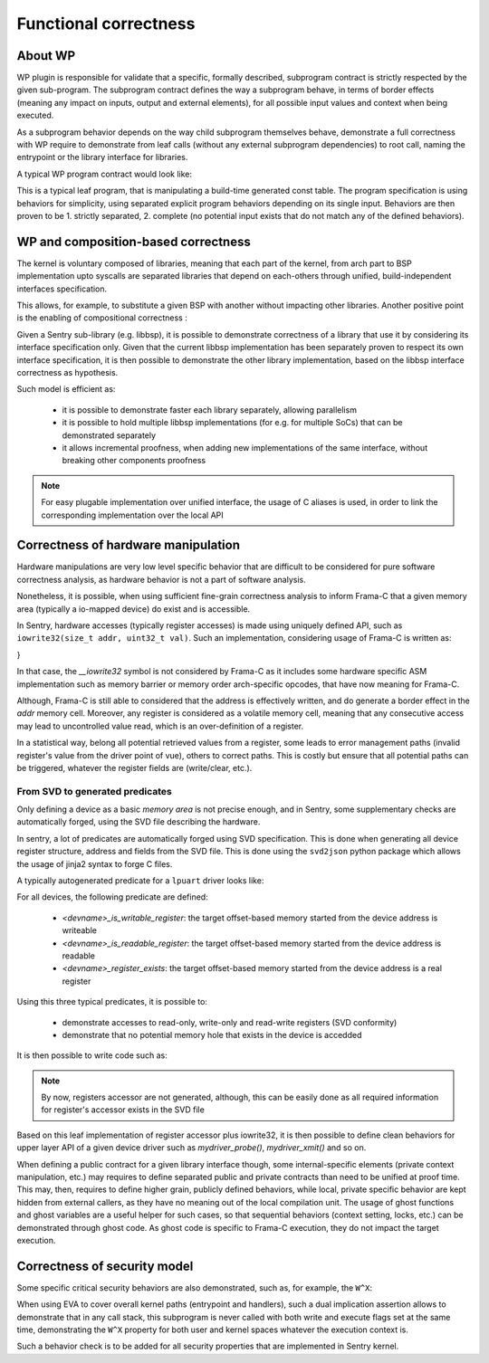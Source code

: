 Functional correctness
----------------------

.. _proof_wp:

.. index::
    single: WP; integration

About WP
""""""""

WP plugin is responsible for validate that a specific, formally described, subprogram contract
is strictly respected by the given sub-program. The subprogram contract defines the way
a subprogram behave, in terms of border effects (meaning any impact on inputs, output and external
elements), for all possible input values and context when being executed.

As a subprogram behavior depends on the way child subprogram themselves behave, demonstrate
a full correctness with WP require to demonstrate from leaf calls (without any external subprogram
dependencies) to root call, naming the entrypoint or the library interface for libraries.

A typical WP program contract would look like:

.. code-block:: c
  :linenos:
  :caption: Basic program contract for a statically forged table getter

    /*@
        behavior invalidid:
            assumes id >= SHM_LIST_SIZE;
            assigns \nothing;
            ensures \result == NULL;
        behavior validid:
            assumes id < SHM_LIST_SIZE;
            assigns \nothing;
            ensures \valid_read(\result);

        complete behaviors;
        disjoint behaviors;
    */
    shm_meta_t const *memory_shm_get_meta(size_t id)
    {
        shm_meta_t const *meta = NULL;
        if (unlikely(id >= SHM_LIST_SIZE)) {
            goto end;
        }
        meta = &shms[id];
        /*@ assert \valid_read(meta); */
    end:
        return meta;
    }

This is a typical leaf program, that is manipulating a build-time generated const table.
The program specification is using behaviors for simplicity, using separated explicit
program behaviors depending on its single input.
Behaviors are then proven to be 1. strictly separated, 2. complete (no potential input
exists that do not match any of the defined behaviors).

WP and composition-based correctness
""""""""""""""""""""""""""""""""""""

The kernel is voluntary composed of libraries, meaning that each part of the kernel, from
arch part to BSP implementation upto syscalls are separated libraries that depend on each-others
through unified, build-independent interfaces specification.

This allows, for example, to substitute a given BSP with another without impacting other libraries.
Another positive point is the enabling of compositional correctness :

Given a Sentry sub-library (e.g. libbsp), it is possible to demonstrate correctness of a library that
use it by considering its interface specification only.
Given that the current libbsp implementation has been separately proven to respect its own
interface specification, it is then possible to demonstrate the other library implementation, based
on the libbsp interface correctness as hypothesis.

Such model is efficient as:

   * it is possible to demonstrate faster each library separately, allowing parallelism
   * it is possible to hold multiple libbsp implementations (for e.g. for multiple SoCs) that can be
     demonstrated separately
   * it allows incremental proofness, when adding new implementations of the same interface, without
     breaking other components proofness

.. note::
    For easy plugable implementation over unified interface, the usage of C aliases is used, in order
    to link the corresponding implementation over the local API

Correctness of hardware manipulation
""""""""""""""""""""""""""""""""""""

Hardware manipulations are very low level specific behavior that are difficult to be considered for
pure software correctness analysis, as hardware behavior is not a part of software analysis.

Nonetheless, it is possible, when using sufficient fine-grain correctness analysis to inform
Frama-C that a given memory area (typically a io-mapped device) do exist and is accessible.

In Sentry, hardware accesses (typically register accesses) is made using uniquely defined API, such as
``iowrite32(size_t addr, uint32_t val)``.
Such an implementation, considering usage of Frama-C is written as:

.. code-block:: c
  :linenos:
  :caption: Typical low-level accessor

  /*@
    assigns *(uint32_t*)addr;
    */
  __attribute__((always_inline))
  static inline void iowrite32(size_t addr, uint32_t val)
  {
  #ifdef __FRAMAC__
      *(uint32_t*)addr = val;
  #else
      __iowrite32(addr, val);
  #endif
}

In that case, the `__iowrite32` symbol is not considered by Frama-C as it includes
some hardware specific ASM implementation such as memory barrier or memory order
arch-specific opcodes, that have now meaning for Frama-C.

Although, Frama-C is still able to considered that the address is effectively written,
and do generate a border effect in the `addr` memory cell. Moreover, any register is
considered as a volatile memory cell, meaning that any consecutive access may lead to
uncontrolled value read, which is an over-definition of a register.

In a statistical way, belong all potential retrieved values from a register, some leads
to error management paths (invalid register's value from the driver point of vue), others to correct paths.
This is costly but ensure that all potential paths can be triggered, whatever the register
fields are (write/clear, etc.).

From SVD to generated predicates
^^^^^^^^^^^^^^^^^^^^^^^^^^^^^^^^

Only defining a device as a basic *memory area* is not precise enough, and in Sentry, some
supplementary checks are automatically forged, using the SVD file describing the hardware.

In sentry, a lot of predicates are automatically forged using SVD specification. This is done when
generating all device register structure, address and fields from the SVD file. This is
done using the ``svd2json`` python package which allows the usage of jinja2 syntax to forge C files.

A typically autogenerated predicate for a ``lpuart`` driver looks like:


.. code-block:: c
  :linenos:
  :caption: Auto-generated device-related predicate

  /*@
    predicate lpuart_is_writable_register(ℤ r) = (
        r == 0x0 ||
        r == 0x0 ||
        r == 0x4 ||
        r == 0x8 ||
        r == 0xc ||
        r == 0x18 ||
        r == 0x1c ||
        r == 0x1c ||
        r == 0x20 ||
        r == 0x24 ||
        r == 0x28 ||
        r == 0x2c ||
        r == 0x30 ||
        \false
    );
  */

For all devices, the following predicate are defined:

   * `<devname>_is_writable_register`: the target offset-based memory started from the device address is writeable
   * `<devname>_is_readable_register`: the target offset-based memory started from the device address is readable
   * `<devname>_register_exists`: the target offset-based memory started from the device address is a real register

Using this three typical predicates, it is possible to:

   * demonstrate accesses to read-only, write-only and read-write registers (SVD conformity)
   * demonstrate that no potential memory hole that exists in the device is accedded

It is then possible to write code such as:

.. code-block:: c
  :linenos:
  :caption: Driver implementation with functional proofness

  /*@
     // MYDEVICE_BASE_ADDR is forged using SVD
     requires mydevice_register_exists(offset);
     requires mydevice_is_writeable_register(offset);
     assigns *(uint32_t*)(MYDEVICE_BASE + offset);
     // [...]
   */
  void mydevice_register_write(size_t offset, uint32_t value)
  {
      iowrite32(MYDEVICE_BASE + offset, value);
  }

.. note::
    By now, registers accessor are not generated, although, this can be easily done as
    all required information for register's accessor exists in the SVD file

Based on this leaf implementation of register accessor plus iowrite32, it is then
possible to define clean behaviors for upper layer API of a given device driver such as
`mydriver_probe()`, `mydriver_xmit()` and so on.

When defining a public contract for a given library interface though, some internal-specific
elements (private context manipulation, etc.) may requires to define separated public and private
contracts than need to be unified at proof time.
This may, then, requires to define higher grain, publicly defined behaviors, while local,
private specific behavior are kept hidden from external callers, as they have no meaning out of
the local compilation unit.
The usage of ghost functions and ghost variables are a useful helper for such cases, so that
sequential behaviors (context setting, locks, etc.) can be demonstrated through ghost code.
As ghost code is specific to Frama-C execution, they do not impact the target execution.

Correctness of security model
"""""""""""""""""""""""""""""

Some specific critical security behaviors are also demonstrated, such as, for example, the
``W^X``:

.. code-block:: c
  :linenos:
  :caption: MPU configuration correctness analysis

  __STATIC_FORCEINLINE kstatus_t mpu_forge_resource(const struct mpu_region_desc *desc,
                                                   layout_resource_t *resource)
  {
    //[...]
    /*@ assert desc->noexec == 0 ==> desc->access_perm != MPU_REGION_PERM_FULL; */
    /*@ assert desc->access_perm == MPU_REGION_PERM_FULL ==> desc->noexec == 1; */
    resource->RBAR = ARM_MPU_RBAR(desc->id, desc->addr);
    resource->RASR = ARM_MPU_RASR_EX(desc->noexec ? 1UL : 0UL,
                           desc->access_perm,
                           desc->access_attrs,
                           desc->mask,
                           desc->size);
    //[...]

When using EVA to cover overall kernel paths (entrypoint and handlers), such a dual implication assertion
allows to demonstrate that in any call stack, this subprogram is never called with both write and execute flags
set at the same time, demonstrating the ``W^X`` property for both user and kernel spaces whatever the
execution context is.

Such a behavior check is to be added for all security properties that are implemented in
Sentry kernel.
